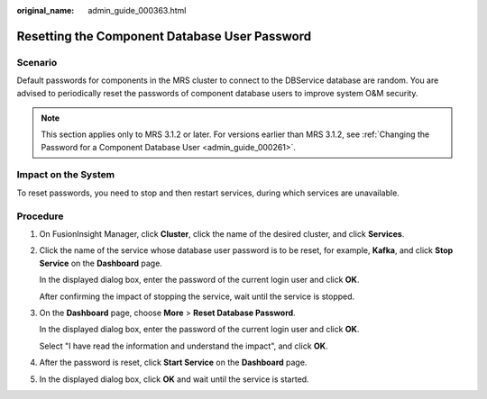 :original_name: admin_guide_000363.html

.. _admin_guide_000363:

Resetting the Component Database User Password
==============================================

Scenario
--------

Default passwords for components in the MRS cluster to connect to the DBService database are random. You are advised to periodically reset the passwords of component database users to improve system O&M security.

.. note::

   This section applies only to MRS 3.1.2 or later. For versions earlier than MRS 3.1.2, see :ref:`Changing the Password for a Component Database User <admin_guide_000261>`.

Impact on the System
--------------------

To reset passwords, you need to stop and then restart services, during which services are unavailable.

Procedure
---------

#. On FusionInsight Manager, click **Cluster**, click the name of the desired cluster, and click **Services**.

#. Click the name of the service whose database user password is to be reset, for example, **Kafka**, and click **Stop Service** on the **Dashboard** page.

   In the displayed dialog box, enter the password of the current login user and click **OK**.

   After confirming the impact of stopping the service, wait until the service is stopped.

#. On the **Dashboard** page, choose **More** > **Reset Database Password**.

   In the displayed dialog box, enter the password of the current login user and click **OK**.

   Select "I have read the information and understand the impact", and click **OK**.

#. After the password is reset, click **Start Service** on the **Dashboard** page.

#. In the displayed dialog box, click **OK** and wait until the service is started.
